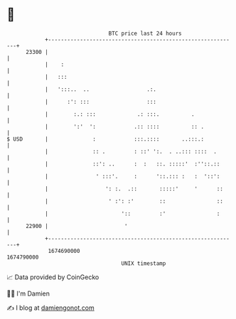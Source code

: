 * 👋

#+begin_example
                                   BTC price last 24 hours                    
               +------------------------------------------------------------+ 
         23300 |                                                            | 
               |    :                                                       | 
               |   :::                                                      | 
               |   ':::..  ..                  .:.                          | 
               |      :': :::                  :::                          | 
               |        :.: :::             .: :::.          .              | 
               |        ':'  ':            .:: ::::          :: .           | 
   $ USD       |              :            :::.::::       ..:::.:           | 
               |              :: .         : ::' ':.  . ..::: ::::  .       | 
               |              ::': ..      :  :   ::. :::::'  :''::.::      | 
               |               ' :::'.     :      '::.::: :   :  '::':      | 
               |                  ': :.  .::       :::::'     '      ::     | 
               |                   ' :': :'        ::                ::     | 
               |                       '::         :'                :      | 
         22900 |                        '                                   | 
               +------------------------------------------------------------+ 
                1674690000                                        1674790000  
                                       UNIX timestamp                         
#+end_example
📈 Data provided by CoinGecko

🧑‍💻 I'm Damien

✍️ I blog at [[https://www.damiengonot.com][damiengonot.com]]
